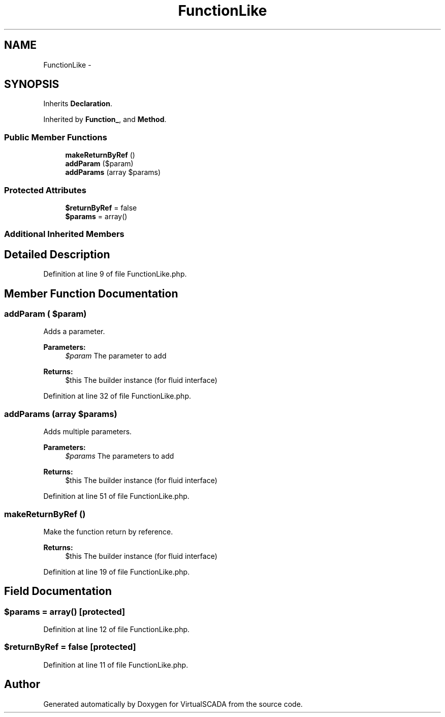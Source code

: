 .TH "FunctionLike" 3 "Tue Apr 14 2015" "Version 1.0" "VirtualSCADA" \" -*- nroff -*-
.ad l
.nh
.SH NAME
FunctionLike \- 
.SH SYNOPSIS
.br
.PP
.PP
Inherits \fBDeclaration\fP\&.
.PP
Inherited by \fBFunction_\fP, and \fBMethod\fP\&.
.SS "Public Member Functions"

.in +1c
.ti -1c
.RI "\fBmakeReturnByRef\fP ()"
.br
.ti -1c
.RI "\fBaddParam\fP ($param)"
.br
.ti -1c
.RI "\fBaddParams\fP (array $params)"
.br
.in -1c
.SS "Protected Attributes"

.in +1c
.ti -1c
.RI "\fB$returnByRef\fP = false"
.br
.ti -1c
.RI "\fB$params\fP = array()"
.br
.in -1c
.SS "Additional Inherited Members"
.SH "Detailed Description"
.PP 
Definition at line 9 of file FunctionLike\&.php\&.
.SH "Member Function Documentation"
.PP 
.SS "addParam ( $param)"
Adds a parameter\&.
.PP
\fBParameters:\fP
.RS 4
\fI$param\fP The parameter to add
.RE
.PP
\fBReturns:\fP
.RS 4
$this The builder instance (for fluid interface) 
.RE
.PP

.PP
Definition at line 32 of file FunctionLike\&.php\&.
.SS "addParams (array $params)"
Adds multiple parameters\&.
.PP
\fBParameters:\fP
.RS 4
\fI$params\fP The parameters to add
.RE
.PP
\fBReturns:\fP
.RS 4
$this The builder instance (for fluid interface) 
.RE
.PP

.PP
Definition at line 51 of file FunctionLike\&.php\&.
.SS "makeReturnByRef ()"
Make the function return by reference\&.
.PP
\fBReturns:\fP
.RS 4
$this The builder instance (for fluid interface) 
.RE
.PP

.PP
Definition at line 19 of file FunctionLike\&.php\&.
.SH "Field Documentation"
.PP 
.SS "$params = array()\fC [protected]\fP"

.PP
Definition at line 12 of file FunctionLike\&.php\&.
.SS "$returnByRef = false\fC [protected]\fP"

.PP
Definition at line 11 of file FunctionLike\&.php\&.

.SH "Author"
.PP 
Generated automatically by Doxygen for VirtualSCADA from the source code\&.
